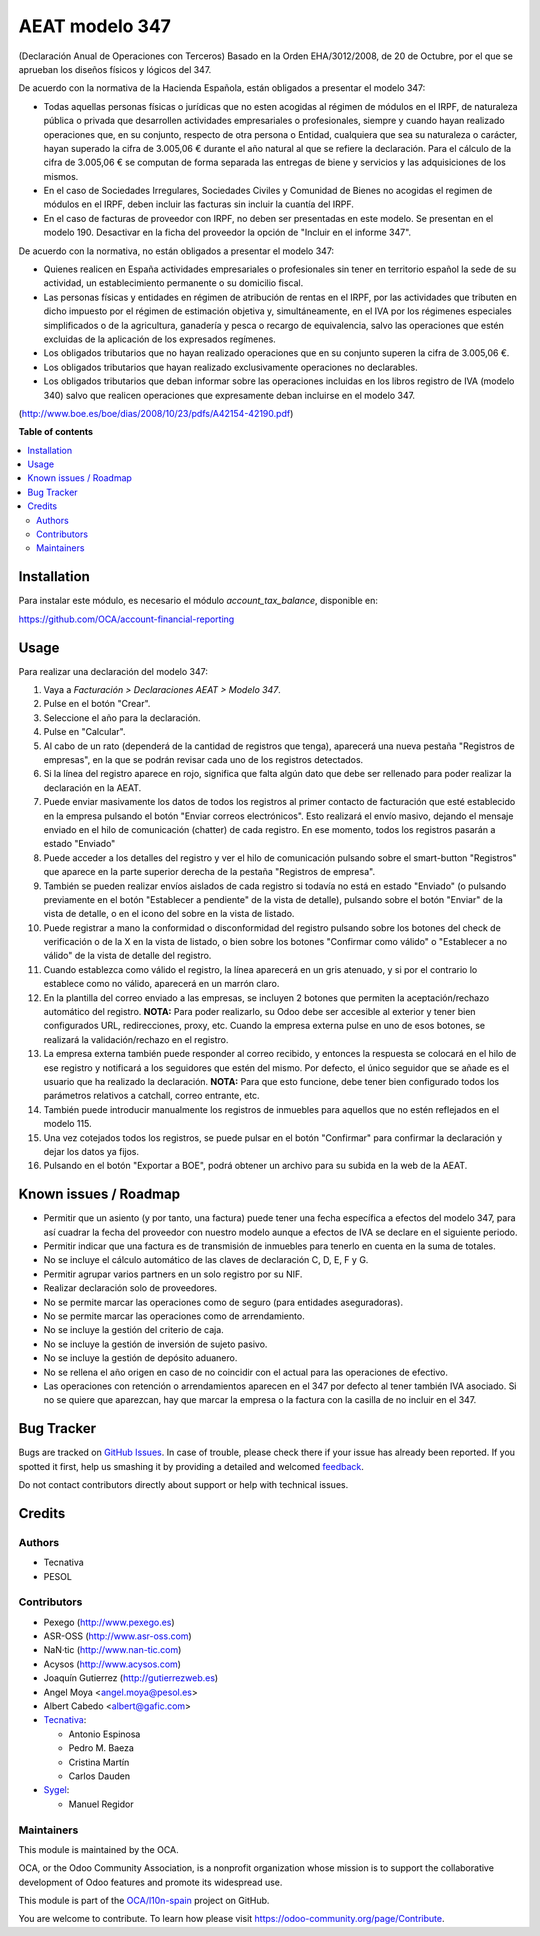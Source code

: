===============
AEAT modelo 347
===============

.. !!!!!!!!!!!!!!!!!!!!!!!!!!!!!!!!!!!!!!!!!!!!!!!!!!!!
   !! This file is generated by oca-gen-addon-readme !!
   !! changes will be overwritten.                   !!
   !!!!!!!!!!!!!!!!!!!!!!!!!!!!!!!!!!!!!!!!!!!!!!!!!!!!

.. |badge1| image:: https://img.shields.io/badge/maturity-Beta-yellow.png
    :target: https://odoo-community.org/page/development-status
    :alt: Beta
.. |badge2| image:: https://img.shields.io/badge/licence-AGPL--3-blue.png
    :target: http://www.gnu.org/licenses/agpl-3.0-standalone.html
    :alt: License: AGPL-3
.. |badge3| image:: https://img.shields.io/badge/github-OCA%2Fl10n--spain-lightgray.png?logo=github
    :target: https://github.com/OCA/l10n-spain/tree/14.0/l10n_es_aeat_mod347
    :alt: OCA/l10n-spain
.. |badge4| image:: https://img.shields.io/badge/weblate-Translate%20me-F47D42.png
    :target: https://translation.odoo-community.org/projects/l10n-spain-14-0/l10n-spain-14-0-l10n_es_aeat_mod347
    :alt: Translate me on Weblate
.. |badge5| image:: https://img.shields.io/badge/runbot-Try%20me-875A7B.png
    :target: https://runbot.odoo-community.org/runbot/189/14.0
    :alt: Try me on Runbot

|badge1| |badge2| |badge3| |badge4| |badge5| 

(Declaración Anual de Operaciones con Terceros)
Basado en la Orden EHA/3012/2008, de 20 de Octubre, por el que se aprueban los
diseños físicos y lógicos del 347.

De acuerdo con la normativa de la Hacienda Española, están obligados a
presentar el modelo 347:

* Todas aquellas personas físicas o jurídicas que no esten acogidas al régimen
  de módulos en el IRPF, de naturaleza pública o privada que desarrollen
  actividades empresariales o profesionales, siempre y cuando hayan realizado
  operaciones que, en su conjunto, respecto de otra persona o Entidad,
  cualquiera que sea su naturaleza o carácter, hayan superado la cifra de
  3.005,06 € durante el año natural al que se refiere la declaración. Para el
  cálculo de la cifra de 3.005,06 € se computan de forma separada las entregas
  de biene y servicios y las adquisiciones de los mismos.
* En el caso de Sociedades Irregulares, Sociedades Civiles y Comunidad de
  Bienes no acogidas el regimen de módulos en el IRPF, deben incluir las
  facturas sin incluir la cuantía del IRPF.
* En el caso de facturas de proveedor con IRPF, no deben ser presentadas en
  este modelo. Se presentan en el modelo 190. Desactivar en la ficha del
  proveedor la opción de "Incluir en el informe 347".

De acuerdo con la normativa, no están obligados a presentar el modelo 347:

* Quienes realicen en España actividades empresariales o profesionales sin
  tener en territorio español la sede de su actividad, un establecimiento
  permanente o su domicilio fiscal.
* Las personas físicas y entidades en régimen de atribución de rentas en
  el IRPF, por las actividades que tributen en dicho impuesto por el
  régimen de estimación objetiva y, simultáneamente, en el IVA por los
  régimenes especiales simplificados o de la agricultura, ganadería
  y pesca o recargo de equivalencia, salvo las operaciones que estén
  excluidas de la aplicación de los expresados regímenes.
* Los obligados tributarios que no hayan realizado operaciones que en su
  conjunto superen la cifra de 3.005,06 €.
* Los obligados tributarios que hayan realizado exclusivamente operaciones
  no declarables.
* Los obligados tributarios que deban informar sobre las operaciones
  incluidas en los libros registro de IVA (modelo 340) salvo que realicen
  operaciones que expresamente deban incluirse en el modelo 347.

(http://www.boe.es/boe/dias/2008/10/23/pdfs/A42154-42190.pdf)

**Table of contents**

.. contents::
   :local:

Installation
============

Para instalar este módulo, es necesario el módulo *account_tax_balance*,
disponible en:

https://github.com/OCA/account-financial-reporting

Usage
=====

Para realizar una declaración del modelo 347:

#. Vaya a *Facturación > Declaraciones AEAT > Modelo 347*.
#. Pulse en el botón "Crear".
#. Seleccione el año para la declaración.
#. Pulse en "Calcular".
#. Al cabo de un rato (dependerá de la cantidad de registros que tenga),
   aparecerá una nueva pestaña "Registros de empresas", en la que se podrán
   revisar cada uno de los registros detectados.
#. Si la línea del registro aparece en rojo, significa que falta algún dato
   que debe ser rellenado para poder realizar la declaración en la AEAT.
#. Puede enviar masivamente los datos de todos los registros al primer contacto
   de facturación que esté establecido en la empresa pulsando el botón
   "Enviar correos electrónicos". Esto realizará el envío masivo, dejando el
   mensaje enviado en el hilo de comunicación (chatter) de cada registro.
   En ese momento, todos los registros pasarán a estado "Enviado"
#. Puede acceder a los detalles del registro y ver el hilo de comunicación
   pulsando sobre el smart-button "Registros" que aparece en la parte superior
   derecha de la pestaña "Registros de empresa".
#. También se pueden realizar envíos aislados de cada registro si todavía no
   está en estado "Enviado" (o pulsando previamente en el botón "Establecer a
   pendiente" de la vista de detalle), pulsando sobre el botón "Enviar" de la
   vista de detalle, o en el icono del sobre en la vista de listado.
#. Puede registrar a mano la conformidad o disconformidad del registro pulsando
   sobre los botones del check de verificación o de la X en la vista de
   listado, o bien sobre los botones "Confirmar como válido" o
   "Establecer a no válido" de la vista de detalle del registro.
#. Cuando establezca como válido el registro, la línea aparecerá en un gris
   atenuado, y si por el contrario lo establece como no válido, aparecerá en
   un marrón claro.
#. En la plantilla del correo enviado a las empresas, se incluyen 2 botones
   que permiten la aceptación/rechazo automático del registro. **NOTA:** Para
   poder realizarlo, su Odoo debe ser accesible al exterior y tener bien
   configurados URL, redirecciones, proxy, etc. Cuando la empresa externa pulse
   en uno de esos botones, se realizará la validación/rechazo en el registro.
#. La empresa externa también puede responder al correo recibido, y entonces
   la respuesta se colocará en el hilo de ese registro y notificará a los
   seguidores que estén del mismo. Por defecto, el único seguidor que se
   añade es el usuario que ha realizado la declaración. **NOTA:** Para que
   esto funcione, debe tener bien configurado todos los parámetros relativos
   a catchall, correo entrante, etc.
#. También puede introducir manualmente los registros de inmuebles para
   aquellos que no estén reflejados en el modelo 115.
#. Una vez cotejados todos los registros, se puede pulsar en el botón
   "Confirmar" para confirmar la declaración y dejar los datos ya fijos.
#. Pulsando en el botón "Exportar a BOE", podrá obtener un archivo para su
   subida en la web de la AEAT.

Known issues / Roadmap
======================

* Permitir que un asiento (y por tanto, una factura) puede tener una fecha
  específica a efectos del modelo 347, para así cuadrar la fecha del proveedor
  con nuestro modelo aunque a efectos de IVA se declare en el siguiente
  periodo.
* Permitir indicar que una factura es de transmisión de inmuebles para tenerlo
  en cuenta en la suma de totales.
* No se incluye el cálculo automático de las claves de declaración
  C, D, E, F y G.
* Permitir agrupar varios partners en un solo registro por su NIF.
* Realizar declaración solo de proveedores.
* No se permite marcar las operaciones como de seguro (para entidades
  aseguradoras).
* No se permite marcar las operaciones como de arrendamiento.
* No se incluye la gestión del criterio de caja.
* No se incluye la gestión de inversión de sujeto pasivo.
* No se incluye la gestión de depósito aduanero.
* No se rellena el año origen en caso de no coincidir con el actual para las
  operaciones de efectivo.
* Las operaciones con retención o arrendamientos aparecen en el 347 por
  defecto al tener también IVA asociado. Si no se quiere que aparezcan,
  hay que marcar la empresa o la factura con la casilla de no incluir en el
  347.

Bug Tracker
===========

Bugs are tracked on `GitHub Issues <https://github.com/OCA/l10n-spain/issues>`_.
In case of trouble, please check there if your issue has already been reported.
If you spotted it first, help us smashing it by providing a detailed and welcomed
`feedback <https://github.com/OCA/l10n-spain/issues/new?body=module:%20l10n_es_aeat_mod347%0Aversion:%2014.0%0A%0A**Steps%20to%20reproduce**%0A-%20...%0A%0A**Current%20behavior**%0A%0A**Expected%20behavior**>`_.

Do not contact contributors directly about support or help with technical issues.

Credits
=======

Authors
~~~~~~~

* Tecnativa
* PESOL

Contributors
~~~~~~~~~~~~

* Pexego (http://www.pexego.es)
* ASR-OSS (http://www.asr-oss.com)
* NaN·tic (http://www.nan-tic.com)
* Acysos (http://www.acysos.com)
* Joaquín Gutierrez (http://gutierrezweb.es)
* Angel Moya <angel.moya@pesol.es>
* Albert Cabedo <albert@gafic.com>
* `Tecnativa <https://www.tecnativa.com>`_:

  * Antonio Espinosa
  * Pedro M. Baeza
  * Cristina Martín
  * Carlos Dauden
* `Sygel <https://www.sygel.es>`_:

  * Manuel Regidor

Maintainers
~~~~~~~~~~~

This module is maintained by the OCA.

.. image:: https://odoo-community.org/logo.png
   :alt: Odoo Community Association
   :target: https://odoo-community.org

OCA, or the Odoo Community Association, is a nonprofit organization whose
mission is to support the collaborative development of Odoo features and
promote its widespread use.

This module is part of the `OCA/l10n-spain <https://github.com/OCA/l10n-spain/tree/14.0/l10n_es_aeat_mod347>`_ project on GitHub.

You are welcome to contribute. To learn how please visit https://odoo-community.org/page/Contribute.
